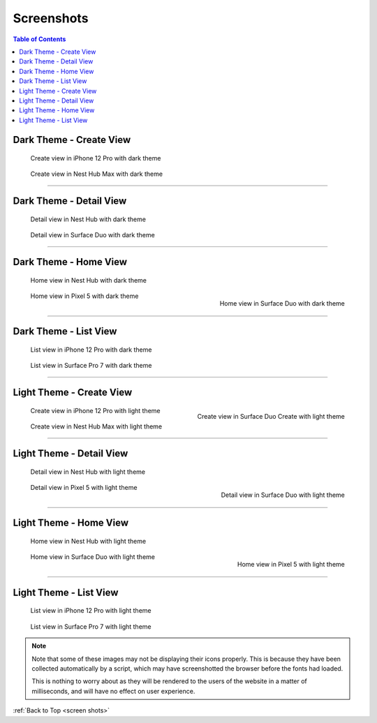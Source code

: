 .. _screen shots:

Screenshots
---------------

.. contents:: Table of Contents

Dark Theme - Create View
==========================

.. figure:: ../_static/images/Screenshots/dark/create/iPhone_12_Pro.png
   :alt: iPhone 12 Pro
   :scale: 50%

   Create view in iPhone 12 Pro with dark theme

.. figure:: ../_static/images/Screenshots/dark/create/Nest_Hub_Max.png
   :alt: Nest Hub Max
   :scale: 50%

   Create view in Nest Hub Max with dark theme

------------------------------------------------------------------------------------

Dark Theme - Detail View
==========================

.. figure:: ../_static/images/Screenshots/dark/detail/Nest_Hub.png
   :alt: Nest Hub
   :scale: 50%

   Detail view in Nest Hub with dark theme

.. figure:: ../_static/images/Screenshots/dark/detail/Surface_Duo.png
   :alt: Surface Duo
   :scale: 50%

   Detail view in Surface Duo with dark theme

------------------------------------------------------------------------------------

Dark Theme - Home View
==========================

.. figure:: ../_static/images/Screenshots/dark/home/Nest_Hub.png
   :alt: Nest Hub
   :scale: 50%

   Home view in Nest Hub with dark theme

.. figure:: ../_static/images/Screenshots/dark/home/Surface_Duo.png
   :alt: Surface Duo
   :scale: 50%
   :align: right

   Home view in Surface Duo with dark theme

.. figure:: ../_static/images/Screenshots/dark/home/Pixel_5.png
   :alt: Pixel 5
   :scale: 50%

   Home view in Pixel 5 with dark theme

------------------------------------------------------------------------------------

Dark Theme - List View
==========================

.. figure:: ../_static/images/Screenshots/dark/list/iPhone_12_Pro.png
   :alt: iPhone 12 Pro
   :scale: 50%

   List view in iPhone 12 Pro with dark theme

.. figure:: ../_static/images/Screenshots/dark/list/Surface_Pro_7.png
   :alt: Surface Pro 7
   :scale: 50%

   List view in Surface Pro 7 with dark theme

------------------------------------------------------------------------------------

Light Theme - Create View
==========================

.. figure:: ../_static/images/Screenshots/light/create/Surface_Duo_Create.png
   :alt: Surface Duo Create
   :scale: 50%
   :align: right

   Create view in Surface Duo Create with light theme

.. figure:: ../_static/images/Screenshots/light/create/iPhone_12_Pro.png
   :alt: iPhone 12 Pro
   :scale: 50%

   Create view in iPhone 12 Pro with light theme

.. figure:: ../_static/images/Screenshots/light/create/Nest_Hub_Max.png
   :alt: Nest Hub Max
   :scale: 50%

   Create view in Nest Hub Max with light theme

------------------------------------------------------------------------------------

Light Theme - Detail View
==========================

.. figure:: ../_static/images/Screenshots/light/detail/Nest_Hub.png
   :alt: Nest Hub
   :scale: 50%

   Detail view in Nest Hub with light theme

.. figure:: ../_static/images/Screenshots/light/detail/Surface_Duo.png
   :alt: Surface Duo
   :scale: 50%
   :align: right

   Detail view in Surface Duo with light theme

.. figure:: ../_static/images/Screenshots/light/detail/Pixel_5.png
   :alt: Pixel 5
   :scale: 50%

   Detail view in Pixel 5 with light theme

------------------------------------------------------------------------------------

Light Theme - Home View
==========================

.. figure:: ../_static/images/Screenshots/light/home/Nest_Hub.png
   :alt: Nest Hub
   :scale: 50%

   Home view in Nest Hub with light theme

.. figure:: ../_static/images/Screenshots/light/home/Pixel_5.png
   :alt: Pixel 5
   :scale: 50%
   :align: right

   Home view in Pixel 5 with light theme

.. figure:: ../_static/images/Screenshots/light/home/Surface_Duo.png
   :alt: Surface Duo
   :scale: 50%

   Home view in Surface Duo with light theme

------------------------------------------------------------------------------------

Light Theme - List View
==========================

.. figure:: ../_static/images/Screenshots/light/list/iPhone_12_Pro.png
   :alt: iPhone 12 Pro
   :scale: 50%

   List view in iPhone 12 Pro with light theme

.. figure:: ../_static/images/Screenshots/light/list/Surface_Pro_7.png
   :alt: Surface Pro 7
   :scale: 50%

   List view in Surface Pro 7 with light theme

.. note:: 

   Note that some of these images may not be displaying their icons properly. This is because they have been collected automatically by a script, which may have screenshotted the browser before the fonts had loaded.
   
   This is nothing to worry about as they will be rendered to the users of the website in a matter of milliseconds, and will have no effect on user experience.

:ref:`Back to Top <screen shots>`

